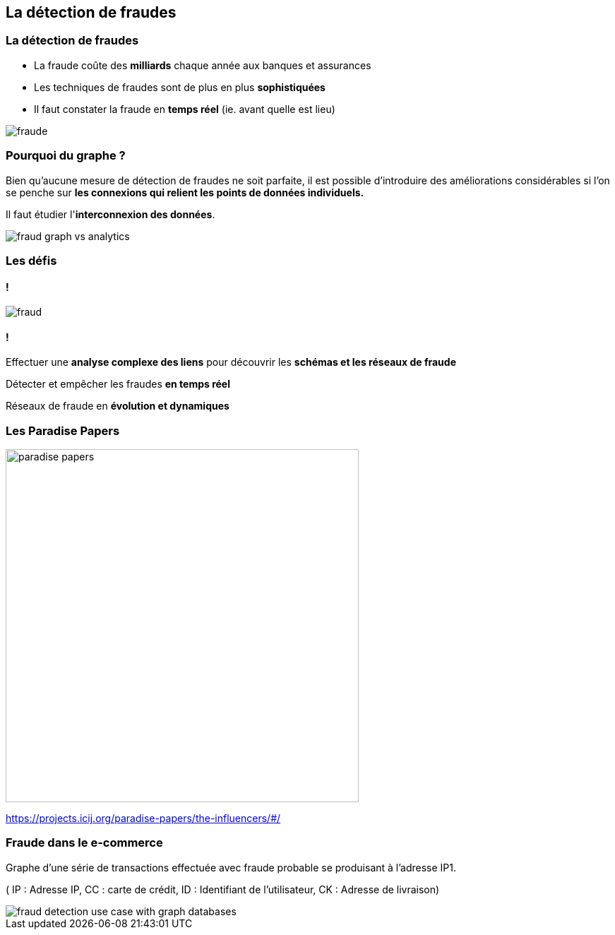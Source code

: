 == La détection de fraudes

=== La détection de fraudes

* La fraude coûte des **milliards** chaque année aux banques et assurances
* Les techniques de fraudes sont de plus en plus **sophistiquées**
* Il faut constater la fraude en **temps réel**  (ie. avant quelle est lieu)

image::assets/use-case/fraude/fraude.jpg[]

=== Pourquoi du graphe ?

Bien qu’aucune mesure de détection de fraudes ne soit parfaite, il est possible d’introduire des améliorations considérables si l’on se penche sur **les connexions qui relient les points de données individuels.**

Il faut étudier l'**interconnexion des données**.

image::assets/use-case/fraude/fraud-graph-vs-analytics.png[]

=== Les défis

==== !

image::assets/use-case/fraude/fraud.png[]

==== !

Effectuer une **analyse complexe des liens** pour découvrir les **schémas et les réseaux de fraude**

Détecter et empêcher les fraudes **en temps réel**

Réseaux de fraude en **évolution et dynamiques**

=== Les Paradise Papers

image::assets/use-case/fraude/paradise-papers.jpg[height=500]

https://projects.icij.org/paradise-papers/the-influencers/#/

=== Fraude dans le e-commerce

Graphe d’une série de transactions effectuée avec fraude probable se produisant à l’adresse IP1.

( IP : Adresse IP, CC : carte de crédit, ID : Identifiant de l'utilisateur, CK : Adresse de livraison)

image::assets/use-case/fraude/fraud-detection-use-case-with-graph-databases.jpg[]

